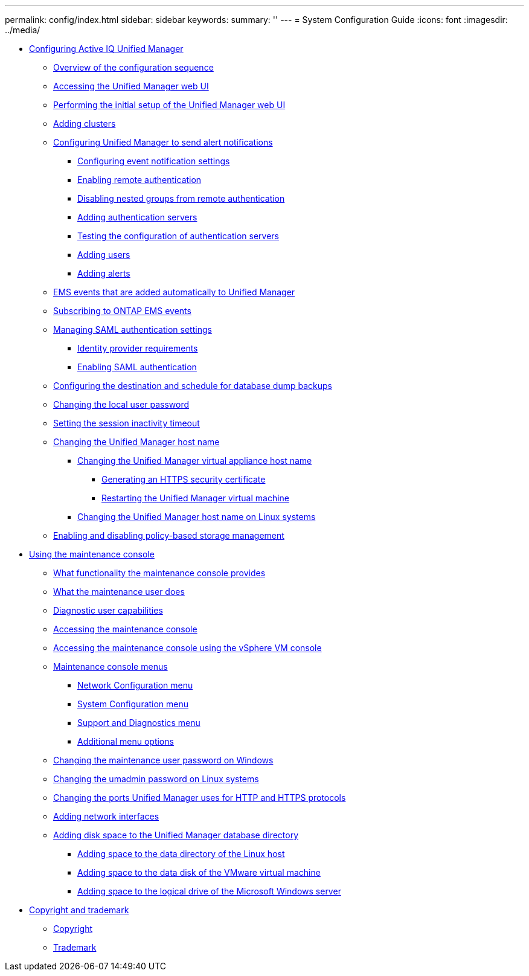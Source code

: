 ---
permalink: config/index.html
sidebar: sidebar
keywords: 
summary: ''
---
= System Configuration Guide
:icons: font
:imagesdir: ../media/

* xref:concept_configuring_unified_manager.adoc[Configuring Active IQ Unified Manager]
 ** xref:concept_overview_of_the_configuration_sequence.adoc[Overview of the configuration sequence]
 ** xref:task_accessing_oncommand_unified_manager_web_ui.adoc[Accessing the Unified Manager web UI]
 ** xref:task_performing_the_initial_setup_of_the_unified_manager_web_ui.adoc[Performing the initial setup of the Unified Manager web UI]
 ** xref:task_adding_clusters.adoc[Adding clusters]
 ** xref:task_configuring_unified_manager_to_send_alert_notifications.adoc[Configuring Unified Manager to send alert notifications]
  *** xref:task_configuring_event_notification_settings.adoc[Configuring event notification settings]
  *** xref:task_enabling_remote_authentication.adoc[Enabling remote authentication]
  *** xref:task_disabling_nested_groups_from_remote_authentication.adoc[Disabling nested groups from remote authentication]
  *** xref:task_adding_authentication_servers.adoc[Adding authentication servers]
  *** xref:task_testing_the_configuration_of_authentication_servers_um_6_0.adoc[Testing the configuration of authentication servers]
  *** xref:task_adding_users.adoc[Adding users]
  *** xref:task_adding_alerts.adoc[Adding alerts]
 ** xref:reference_ems_events_that_are_added_automatically_to_unified_manager.adoc[EMS events that are added automatically to Unified Manager]
 ** xref:task_subscribing_to_ontap_ems_events.adoc[Subscribing to ONTAP EMS events]
 ** xref:concept_managing_saml_authentication_settings_um.adoc[Managing SAML authentication settings]
  *** xref:reference_identity_provider_requirements_um.adoc[Identity provider requirements]
  *** xref:task_enabling_saml_authentication_um.adoc[Enabling SAML authentication]
 ** xref:concept_configuring_the_destination_and_schedule_for_database_dump_backups.adoc[Configuring the destination and schedule for database dump backups]
 ** xref:task_changing_the_local_user_password.adoc[Changing the local user password]
 ** xref:task_setting_the_session_inactivity_timeout.adoc[Setting the session inactivity timeout]
 ** xref:concept_changing_the_unified_manager_host_name.adoc[Changing the Unified Manager host name]
  *** xref:task_changing_the_unified_manager_host_name_on_vmware.adoc[Changing the Unified Manager virtual appliance host name]
   **** xref:task_generating_an_https_security_certificate_ocf.adoc[Generating an HTTPS security certificate]
   **** xref:task_restarting_the_unified_manager_virtual_machine.adoc[Restarting the Unified Manager virtual machine]
  *** xref:task_changing_the_unified_manager_host_name_on_rhel_or_centos.adoc[Changing the Unified Manager host name on Linux systems]
 ** xref:task_enabling_and_disabling_policy_based_storage_management.adoc[Enabling and disabling policy-based storage management]
* xref:task_using_the_maintenance_console.adoc[Using the maintenance console]
 ** xref:concept_what_functionality_the_maintenance_console_provides.adoc[What functionality the maintenance console provides]
 ** xref:concept_what_the_maintenance_user_does.adoc[What the maintenance user does]
 ** xref:concept_what_the_diagnostic_user_does.adoc[Diagnostic user capabilities]
 ** xref:task_accessing_the_maintenance_console.adoc[Accessing the maintenance console]
 ** xref:task_accessing_the_maintenance_console_using_vsphere.adoc[Accessing the maintenance console using the vSphere VM console]
 ** xref:concept_maintenance_console_menu.adoc[Maintenance console menus]
  *** xref:reference_network_configuration_menu.adoc[Network Configuration menu]
  *** xref:reference_system_configuration_menu.adoc[System Configuration menu]
  *** xref:reference_support_and_diagnostics_menu.adoc[Support and Diagnostics menu]
  *** xref:reference_additional_menu_options.adoc[Additional menu options]
 ** xref:task_changing_the_maintenance_user_password_on_windows.adoc[Changing the maintenance user password on Windows]
 ** xref:task_changing_the_umadmin_password_on_rhel.adoc[Changing the umadmin password on Linux systems]
 ** xref:task_changing_the_ports_um_uses_for_http_and_https_protocols.adoc[Changing the ports Unified Manager uses for HTTP and HTTPS protocols]
 ** xref:task_adding_additional_network_interfaces.adoc[Adding network interfaces]
 ** xref:concept_adding_disk_space_to_the_unified_manager_database_directory.adoc[Adding disk space to the Unified Manager database directory]
  *** xref:task_adding_space_to_the_data_directory_of_the_unified_manager_red_hat_enterprise_linux_host.adoc[Adding space to the data directory of the Linux host]
  *** xref:task_adding_space_to_the_data_disk_of_the_vmware_virtual_machine.adoc[Adding space to the data disk of the VMware virtual machine]
  *** xref:task_adding_space_to_the_data_disk_of_the_microsoft_windows_server.adoc[Adding space to the logical drive of the Microsoft Windows server]
* xref:reference_copyright_and_trademark.adoc[Copyright and trademark]
 ** xref:reference_copyright.adoc[Copyright]
 ** xref:reference_trademark.adoc[Trademark]
